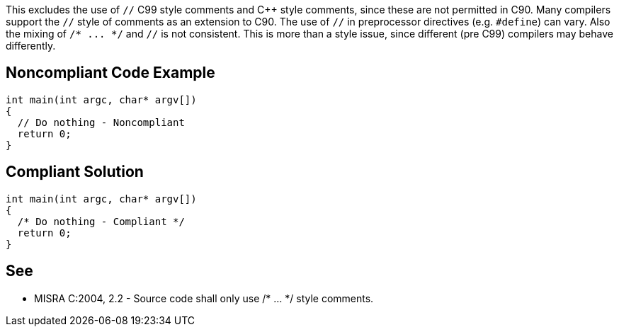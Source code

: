 This excludes the use of ``++//++`` C99 style comments and {cpp} style comments, since these are not permitted in C90. Many compilers support the ``++//++`` style of comments as an extension to C90. The use of ``++//++`` in preprocessor directives (e.g. ``++#define++``) can vary. Also the mixing of ``++/* ... */++`` and ``++//++`` is not consistent. This is more than a style issue, since different (pre C99) compilers may behave differently.


== Noncompliant Code Example

----
int main(int argc, char* argv[])
{
  // Do nothing - Noncompliant
  return 0;
}
----


== Compliant Solution

----
int main(int argc, char* argv[])
{
  /* Do nothing - Compliant */
  return 0;
}
----


== See

* MISRA C:2004, 2.2 - Source code shall only use /* ... {empty}*/ style comments.

